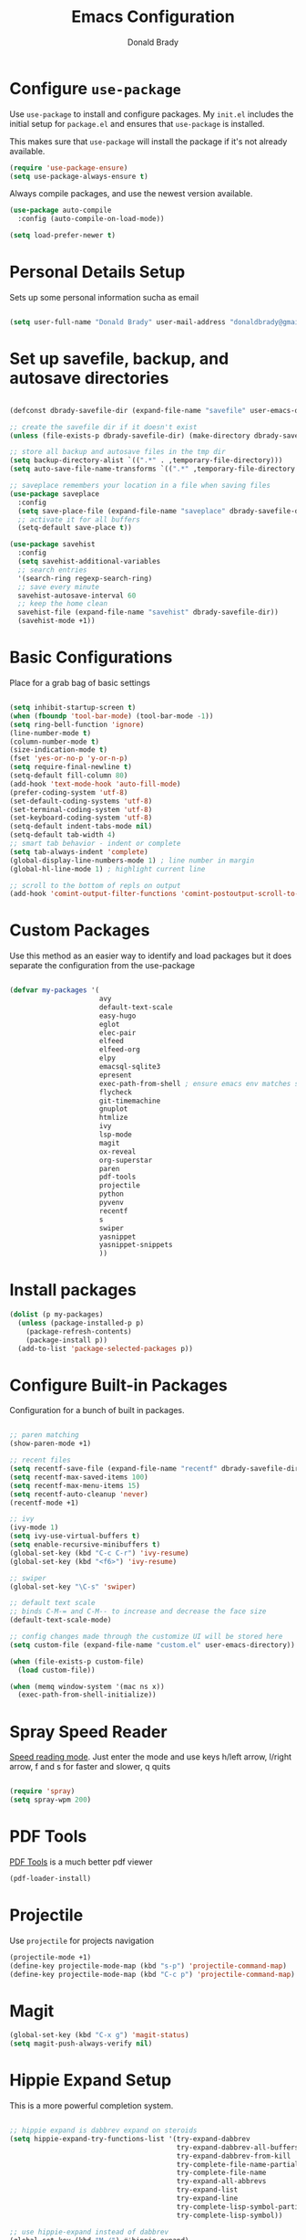 #+TITLE: Emacs Configuration
#+AUTHOR: Donald Brady
#+EMAIL: donald.brady@gmail.com
#+OPTIONS: toc:nil num:nil

* Configure =use-package=

Use =use-package= to install and configure packages. My =init.el= includes
the initial setup for =package.el= and ensures that =use-package= is installed.

This makes sure that =use-package= will install the package if it's not already
available. 

#+begin_src emacs-lisp
  (require 'use-package-ensure)
  (setq use-package-always-ensure t)
#+end_src

Always compile packages, and use the newest version available.

#+begin_src emacs-lisp
  (use-package auto-compile
    :config (auto-compile-on-load-mode))

  (setq load-prefer-newer t)
#+end_src

* Personal Details Setup

Sets up some personal information sucha as email

#+begin_src emacs-lisp

  (setq user-full-name "Donald Brady" user-mail-address "donaldbrady@gmail.com")

#+end_src

* Set up savefile, backup, and autosave directories

#+begin_src emacs-lisp

  (defconst dbrady-savefile-dir (expand-file-name "savefile" user-emacs-directory))

  ;; create the savefile dir if it doesn't exist
  (unless (file-exists-p dbrady-savefile-dir) (make-directory dbrady-savefile-dir))

  ;; store all backup and autosave files in the tmp dir
  (setq backup-directory-alist `((".*" . ,temporary-file-directory)))
  (setq auto-save-file-name-transforms `((".*" ,temporary-file-directory t)))

  ;; saveplace remembers your location in a file when saving files
  (use-package saveplace
    :config
    (setq save-place-file (expand-file-name "saveplace" dbrady-savefile-dir))
    ;; activate it for all buffers
    (setq-default save-place t))

  (use-package savehist
    :config
    (setq savehist-additional-variables
    ;; search entries
    '(search-ring regexp-search-ring)
    ;; save every minute
    savehist-autosave-interval 60
    ;; keep the home clean
    savehist-file (expand-file-name "savehist" dbrady-savefile-dir))
    (savehist-mode +1))

#+end_src

* Basic Configurations

Place for a grab bag of basic settings

#+begin_src emacs-lisp

  (setq inhibit-startup-screen t)
  (when (fboundp 'tool-bar-mode) (tool-bar-mode -1))
  (setq ring-bell-function 'ignore)
  (line-number-mode t)
  (column-number-mode t)
  (size-indication-mode t)
  (fset 'yes-or-no-p 'y-or-n-p)
  (setq require-final-newline t)
  (setq-default fill-column 80)
  (add-hook 'text-mode-hook 'auto-fill-mode)
  (prefer-coding-system 'utf-8)
  (set-default-coding-systems 'utf-8)
  (set-terminal-coding-system 'utf-8)
  (set-keyboard-coding-system 'utf-8)
  (setq-default indent-tabs-mode nil)   
  (setq-default tab-width 4)            
  ;; smart tab behavior - indent or complete
  (setq tab-always-indent 'complete)
  (global-display-line-numbers-mode 1) ; line number in margin
  (global-hl-line-mode 1) ; highlight current line
  
  ;; scroll to the bottom of repls on output
  (add-hook 'comint-output-filter-functions 'comint-postoutput-scroll-to-bottom)
#+end_src

* Custom Packages

Use this method as an easier way to identify and load packages but it does separate the
configuration from the use-package

#+BEGIN_SRC emacs-lisp

  (defvar my-packages '(
                        avy
                        default-text-scale
                        easy-hugo
                        eglot
                        elec-pair
                        elfeed
                        elfeed-org
                        elpy
                        emacsql-sqlite3
                        epresent
                        exec-path-from-shell ; ensure emacs env matches shell!!
                        flycheck
                        git-timemachine
                        gnuplot
                        htmlize
                        ivy
                        lsp-mode
                        magit
                        ox-reveal
                        org-superstar
                        paren
                        pdf-tools
                        projectile
                        python
                        pyvenv
                        recentf
                        s
                        swiper
                        yasnippet
                        yasnippet-snippets
                        ))
#+END_SRC

* Install packages

#+BEGIN_SRC emacs-lisp
  (dolist (p my-packages)
    (unless (package-installed-p p)
      (package-refresh-contents)
      (package-install p))
    (add-to-list 'package-selected-packages p))
#+END_SRC

* Configure Built-in Packages

Configuration for a bunch of built in packages.

#+begin_src emacs-lisp

    ;; paren matching
    (show-paren-mode +1)

    ;; recent files
    (setq recentf-save-file (expand-file-name "recentf" dbrady-savefile-dir))
    (setq recentf-max-saved-items 100)
    (setq recentf-max-menu-items 15)
    (setq recentf-auto-cleanup 'never)
    (recentf-mode +1)

    ;; ivy
    (ivy-mode 1)
    (setq ivy-use-virtual-buffers t)
    (setq enable-recursive-minibuffers t)
    (global-set-key (kbd "C-c C-r") 'ivy-resume)
    (global-set-key (kbd "<f6>") 'ivy-resume)

    ;; swiper
    (global-set-key "\C-s" 'swiper)

    ;; default text scale
    ;; binds C-M-= and C-M-- to increase and decrease the face size
    (default-text-scale-mode)

    ;; config changes made through the customize UI will be stored here
    (setq custom-file (expand-file-name "custom.el" user-emacs-directory))

    (when (file-exists-p custom-file)
      (load custom-file))

    (when (memq window-system '(mac ns x))
      (exec-path-from-shell-initialize))
#+end_src

* Spray Speed Reader

[[https://gitlab.com/iankelling/spray][Speed reading mode]]. Just enter the mode and use keys h/left arrow, l/right arrow, f and s for faster
and slower, q quits

#+begin_src emacs-lisp

  (require 'spray)
  (setq spray-wpm 200)

#+end_src

* PDF Tools

[[https://github.com/politza/pdf-tools][PDF Tools]] is a much better pdf viewer

#+BEGIN_SRC emacs-lisp
  (pdf-loader-install)
#+END_SRC

* Projectile
Use =projectile= for projects navigation

#+BEGIN_SRC emacs-lisp
  (projectile-mode +1)
  (define-key projectile-mode-map (kbd "s-p") 'projectile-command-map)
  (define-key projectile-mode-map (kbd "C-c p") 'projectile-command-map)
#+END_SRC

* Magit

#+begin_src emacs-lisp
  (global-set-key (kbd "C-x g") 'magit-status)
  (setq magit-push-always-verify nil)
#+end_src

* Hippie Expand Setup

This is a more powerful completion system.

#+begin_src emacs-lisp

;; hippie expand is dabbrev expand on steroids
(setq hippie-expand-try-functions-list '(try-expand-dabbrev
                                         try-expand-dabbrev-all-buffers
                                         try-expand-dabbrev-from-kill
                                         try-complete-file-name-partially
                                         try-complete-file-name
                                         try-expand-all-abbrevs
                                         try-expand-list
                                         try-expand-line
                                         try-complete-lisp-symbol-partially
                                         try-complete-lisp-symbol))

;; use hippie-expand instead of dabbrev
(global-set-key (kbd "M-/") #'hippie-expand)
(global-set-key (kbd "s-/") #'hippie-expand)

#+end_src

* Blogging with =Hugo=

#+begin_src emacs-lisp

  (setq easy-hugo-basedir "~/bradydonald.github.io_dev/")
  (setq easy-hugo-url "https://bradydonald.github.io/")
  (setq easy-hugo-sshdomain "bradydonald")
  (setq easy-hugo-postdir "content/posts")
  (setq easy-hugo-root "/home/blog/")
  (setq easy-hugo-previewtime "300")
  (global-set-key (kbd "C-c C-e") 'easy-hugo)

#+end_src

* Org Mode

Set up for all things =org-mode=

Ran into an org-mode error where agenda does not work. Running
=(byte-recompile-directory package-user-dir nil 'force)= fixes is as recommended
in this [[https://stackoverflow.com/questions/54580647/org-agenda-wrong-number-of-arguments-error/58731899#58731899?newreg=759b3def501940dcbe190fdd2498b1f4][article]].

Some basic configuration for Org Mode beginning with minor modes for spell
checking and replacing the =*='s with various types of bullets.
#+BEGIN_SRC emacs-lisp
  (add-hook 'org-mode-hook 'auto-fill-mode 'org-roam-mode 'flyspell-mode)
  (add-hook 'org-mode-hook (lambda () (org-superstar-mode 1)))
  (define-key org-mode-map (kbd "C-c n i") 'org-roam-insert)
  (define-key org-mode-map (kbd "C-c l") 'org-store-link)
  (define-key org-mode-map (kbd "C-x n s") 'org-toggle-narrow-to-subtree)
#+END_SRC

** Exporting

Setup =babel= to evaluate Emacs lisp, Ruby, Python, or Gnuplot code.

#+begin_src emacs-lisp
  (org-babel-do-load-languages
   'org-babel-load-languages
   '((emacs-lisp . t)
     (ruby . t)
     (python . t)
     (sql . t)
     (shell . t)
     (gnuplot . t)))
#+end_src

Don't ask before evaluating code blocks.

#+begin_src emacs-lisp
  (setq org-confirm-babel-evaluate nil)
#+end_src

=htmlize= is used to ensure that exported code blocks use syntax highlighting.

Translate regular ol' straight quotes to typographically-correct curly quotes
when exporting.

#+begin_src emacs-lisp
  (setq org-export-with-smart-quotes t)
#+end_src

** Personal and Work

I use Org Mode at work and for personal purposes. I use =db-home-org-dir= and =db-work-org-dir= to
locate the relevant directories.

#+begin_src emacs-lisp
  (setq db-home-org-dir "~/OrgDocuments")
  (setq db-work-org-dir "~/Deloitte (O365D)/Team Donald - General/OrgDocuments")
  ;; the existence of the above directory tells me this is my work laptop
  (setq db-org-at-work (file-directory-p db-work-org-dir))
#+end_src

** Source Blocks

#+begin_src emacs-lisp
  (setq org-src-fontify-natively t) ;; syntax highlighting in source blocks
  (setq org-src-tab-acts-natively t) ;; Make TAB act as if language's major mode.
  (setq org-src-window-setup 'current-window) ;; Use the current window rather than popping open a new onw
#+end_src

** Task Handling and Agenda

Establishes the states and other settings related to task handling. 

#+BEGIN_SRC emacs-lisp

  ;; task handling

  ;; On both linux and windows with dependencies turned on trying to complete a
  ;; parent task in the agenda causes a hang so turning off enforcing of
  ;; dependencies.
  ;; (setq org-enforce-todo-dependencies t)
  ;; (setq org-enforce-todo-checkbox-dependencies t)

  (setq org-todo-keywords
        '((sequence "TODO" "STARTED" "|" "DONE" "SUSPENDED")))
  (setq org-log-done 'time)
  (setq org-log-into-drawer t)
  (setq org-log-reschedule 'note)

  ;; agenda settings
  (setq org-agenda-span 7)
  (setq org-agenda-start-on-weekday nil)
  (setq diary-file (expand-file-name "diary" db-home-org-dir))
  (setq org-agenda-include-diary t)

#+end_src

** Takes care of work and play

Set up the agenda files which are in two directories, one for personal and one
for work.

#+begin_src emacs-lisp

  ;; Set up agenda files
  (setq org-agenda-files (directory-files-recursively db-home-org-dir "org$"))
  (if db-org-at-work
      (setq org-agenda-files (append org-agenda-files (directory-files-recursively db-work-org-dir "org$"))))

  ;; some other defaults
  (setq org-directory db-home-org-dir)
  (setq org-default-notes-file (expand-file-name db-home-org-dir "index.org"))

#+end_src

I have monthly log files used to take notes / journal that are sources of refile
items but not targets. They are named YYYY-MM(w).org

#+begin_src emacs-lisp

  (defun db-filtered-refile-targets ()
    "Removes month journals as valid refile targets"
    (remove nil (mapcar (lambda (x)
                          (if (string-match-p "2[0-9]*\-[0-9]+w?" x)
                              nil x)) org-agenda-files)))

  (setq org-refile-targets '((db-filtered-refile-targets :maxlevel . 5)))

#+end_src

** Org Capture Setup

Org capture templates for Chrome org-capture from [[https://github.com/sprig/org-capture-extension][site]].

Added this file: ~/.local/share/applications/org-protocol.desktop~ using the
following command:

#+BEGIN_EXAMPLE
  cat > "${HOME}/.local/share/applications/org-protocol.desktop" << EOF
  [Desktop Entry]
  Name=org-protocol
  Exec=emacsclient %u
  Type=Application
  Terminal=false
  Categories=System;
  MimeType=x-scheme-handler/org-protocol;
  EOF
#+END_EXAMPLE

and then run =update-desktop-database ~/.local/share/applications/=

#+begin_src emacs-lisp
  (setq org-modules (quote (org-protocol))) 
  (require 'org-protocol)
#+end_src

*** TODO Setting up org-protocol handler. This page has best description:
[[https://github.com/sprig/org-capture-extension#set-up-handlers-in-emacs][This page]] has the best description. This is working in linux only, hence the todo. 

#+begin_src emacs-lisp

 (defun transform-square-brackets-to-round-ones(string-to-transform)
   "Transforms [ into ( and ] into ), other chars left unchanged."
   (concat 
   (mapcar #'(lambda (c) (if (equal c ?[) ?\( (if (equal c ?]) ?\) c))) string-to-transform))
   )

 ;; if you set this variable you have to redefine the default t/Todo.
 (setq org-capture-templates 
       `(
         ("t" "Todo" entry (file+headline ,(concat org-directory "/index.org") "Refile")
          "* TODO %?\n\n  %i\n")
         ("p" "Protocol" entry (file+headline ,(concat org-directory "/index.org") "Refile")
          "* %^{Title}\nSource: %u, %c\n #+BEGIN_QUOTE\n%i\n#+END_QUOTE\n\n\n%?")	
         ("L" "Protocol Link" entry (file+headline ,(concat org-directory "/index.org") "Refile")
          "* %? [[%:link][%(transform-square-brackets-to-round-ones \"%:description\")]]\n")
         ))

#+end_src

** Org Reveal

#+BEGIN_SRC emacs-lisp
  (use-package ox-reveal
  :ensure ox-reveal)

  (use-package htmlize
  :ensure t)
#+END_SRC

** Exporting

Allow export to markdown (for hugo) and beamer (for presentations).

#+begin_src emacs-lisp
  (require 'ox-md)
  (require 'ox-beamer)
#+end_src

* RSS with =elfeed=

Install elfeed and load up my feeds.

#+begin_src emacs-lisp
  (setq elfeed-set-max-connections 32)
  (elfeed-org)
  (setq rmh-elfeed-org-files (list (expand-file-name "rss-feeds.org" db-home-org-dir)))
#+end_src

Open =elfeed= with =C-c r=:

#+begin_src emacs-lisp
  (global-set-key (kbd "C-c r") 'elfeed)
#+end_src

Use =o= to browse the entry in a Web browser.

#+begin_src emacs-lisp
  (define-key elfeed-show-mode-map "o" 'elfeed-show-visit)
  (define-key elfeed-search-mode-map "o" 'elfeed-search-browse-url)
#+end_src
* Globally Set Keys

This section has all globally set keys unless they are related to a package or mode config. 

#+begin_src emacs-lisp

  ;; use hippie-expand instead of dabbrev
  (global-set-key (kbd "M-/") #'hippie-expand)
  (global-set-key (kbd "s-/") #'hippie-expand)

  ;; keyboard macros
  (global-set-key (kbd "<f1>") #'start-kbd-macro)
  (global-set-key (kbd "<f2>") #'end-kbd-macro)
  (global-set-key (kbd "<f3>") #'call-last-kbd-macro)
  ;; org keys
  (define-key global-map "\C-ca" 'org-agenda)
  (define-key global-map "\C-cc" 'org-capture)

  ;; replace buffer-menu with ibuffer
  (global-set-key (kbd "C-x C-b") #'ibuffer)

  ;; Lenovo Function Key Bindings
  (global-set-key (kbd "<XF86Favorites>") 'bury-buffer) ;; The Star on F12

  ;; avy goto line is quite useful
  (global-set-key (kbd "M-g f") 'avy-goto-line)

#+end_src

* Execute and windows specific configuration
** Flyspell / hunspell Configuration                                  :win32:

Install [[https://www.msys2.org/][msys2]]. Install the developer packages and git:

~pacman -S --needed base-devel msys2-devel~

This involves downloading and building hunspell from the its [[https://github.com/hunspell/hunspell][repo]]. This does not come with
dictionaries which can be downloaded from [[https://github.com/LibreOffice/dictionaries][here]] and placed into:

~/usr/share/hunspell~ 

#+begin_src emacs-lisp

  ; this is windows specific now that I am using linux as well
  (if (string-equal system-type "windows-nt")
      (progn
        (setq ispell-program-name (executable-find "hunspell"))
        (setq ispell-hunspell-dict-paths-alist '(("en_US" "/usr/share/hunspell/en_US.aff")))
        (setq ispell-local-dictionary "en_US")
        (setq ispell-local-dictionary-alist '(("en_US" "[[:alpha:]]" "[^[:alpha:]]" "[']" nil ("-d" "en_US") nil utf-8)))))

#+end_src

The performance of emacs on windows in a heavy corp spyware environment is much worse. Do not want
to default spell check a bunch of org files that would be loaded

#+begin_src emacs-lisp

  ;; default is just use flyspell package
  ;; performance on windows
  ;;(use-package flyspell
  ;;:config
  ;; (add-hook 'gfm-mode-hook 'flyspell-mode)

  ;; (add-hook 'text-mode-hook 'flyspell-mode)
  ;; (add-hook 'git-commit-mode-hook 'flyspell-mode))

#+end_src

** Some attempted Windows performance tweaks                          :win32:

#+begin_src emacs-lisp
  ;; Attempts to optimize Windows - way too slow
  (setq inhibit-compacting-font-caches t)
  (setq undo-limit 40000)
  ;; (when (boundp 'w32-pipe-read-delay)
  ;;   (setq w32-pipe-read-delay 0))
  ;; 
#+end_src
* Python Setup

Configuration for /Python/ development including lsp using =pyright=. Pyright uses
=node=.

Good practice is to install =nvm= which lets you install and manage multiple
node versions, similar to =pyenv=. Once =nvm= is installed then install the latest
version of node. 

*Caution* when using =npm= to install pyright no sudo is needed
as =npm= isn't a command, but a shell script. Using sudo will fail as the right
environment won't be present. To install pyright do =npm install -g pyright &&
pip install black flake8= along with =black= and =flake8=

*Caution* =nvm= manipulates your environment variables to manage the current
 version of =node=. 

#+BEGIN_EXAMPLE
  d@extreme-u:~/.emacs.d$ nvm list
  ->      v14.9.0
  default -> v14.9.0
  node -> stable (-> v14.9.0) (default)
  stable -> 14.9 (-> v14.9.0) (default)
  iojs -> N/A (default)
  unstable -> N/A (default)
  lts/* -> lts/erbium (-> N/A)
  lts/argon -> v4.9.1 (-> N/A)
  lts/boron -> v6.17.1 (-> N/A)
  lts/carbon -> v8.17.0 (-> N/A)
  lts/dubnium -> v10.22.0 (-> N/A)
  lts/erbium -> v12.18.3 (-> N/A)
  d@extreme-u:~/.emacs.d$ which node
  /home/d/.nvm/versions/node/v14.9.0/bin/node
#+END_EXAMPLE

so make sure to use the =exec-path-from-shell= package to prevent issues with
=pyright= no having =node= in the path.

#+BEGIN_SRC emacs-lisp
  (use-package python
    :hook
    (python-mode . flycheck-mode)
    (python-mode . lsp-deferred)
    (python-mode . db/activate-pyvenv))

#+END_SRC

Use pyvenv to support multiple python environments

#+BEGIN_SRC emacs-lisp
(use-package pyvenv
  :after python
  :config
  (defun db/activate-pyvenv ()
    "Activate python environment according to the `.venv' file."
    (interactive)
    (pyvenv-mode)
    (let* ((pdir (projectile-project-root)) (pfile (concat pdir ".venv")))
      (if (file-exists-p pfile)
          (pyvenv-workon (with-temp-buffer
                           (insert-file-contents pfile)
                           (nth 0 (split-string (buffer-string)))))))))
#+END_SRC

Use pyright as an lsp

#+BEGIN_SRC emacs-lisp
(use-package lsp-mode
  :commands lsp
  :custom
  (lsp-auto-guess-root t)
  (lsp-keymap-prefix "M-m l")
  (lsp-modeline-diagnostics-enable nil)
  (lsp-keep-workspace-alive nil)
  (lsp-auto-execute-action nil)
  (lsp-before-save-edits nil)
  (lsp-eldoc-enable-hover nil)
  (lsp-diagnostic-package :none)
  (lsp-file-watch-threshold 1500)  ; pyright has more than 1000
  (lsp-enable-links nil)
  :hook
  (lsp-mode . lsp-enable-which-key-integration))

#+END_SRC

#+BEGIN_SRC emacs-lisp
  (use-package lsp-pyright
    :after lsp-mode
    :custom
    (lsp-pyright-auto-import-completions nil)
    (lsp-pyright-auto-search-paths t)
    (lsp-pyright-python-executable-cmd "python3")
    (lsp-pyright-typechecking-mode "off"))
#+END_SRC

#+BEGIN_SRC emacs-lisp
(yas-global-mode 1)
#+END_SRC

* Start a server

#+begin_src emacs-lisp
  (server-start)
#+end_src



